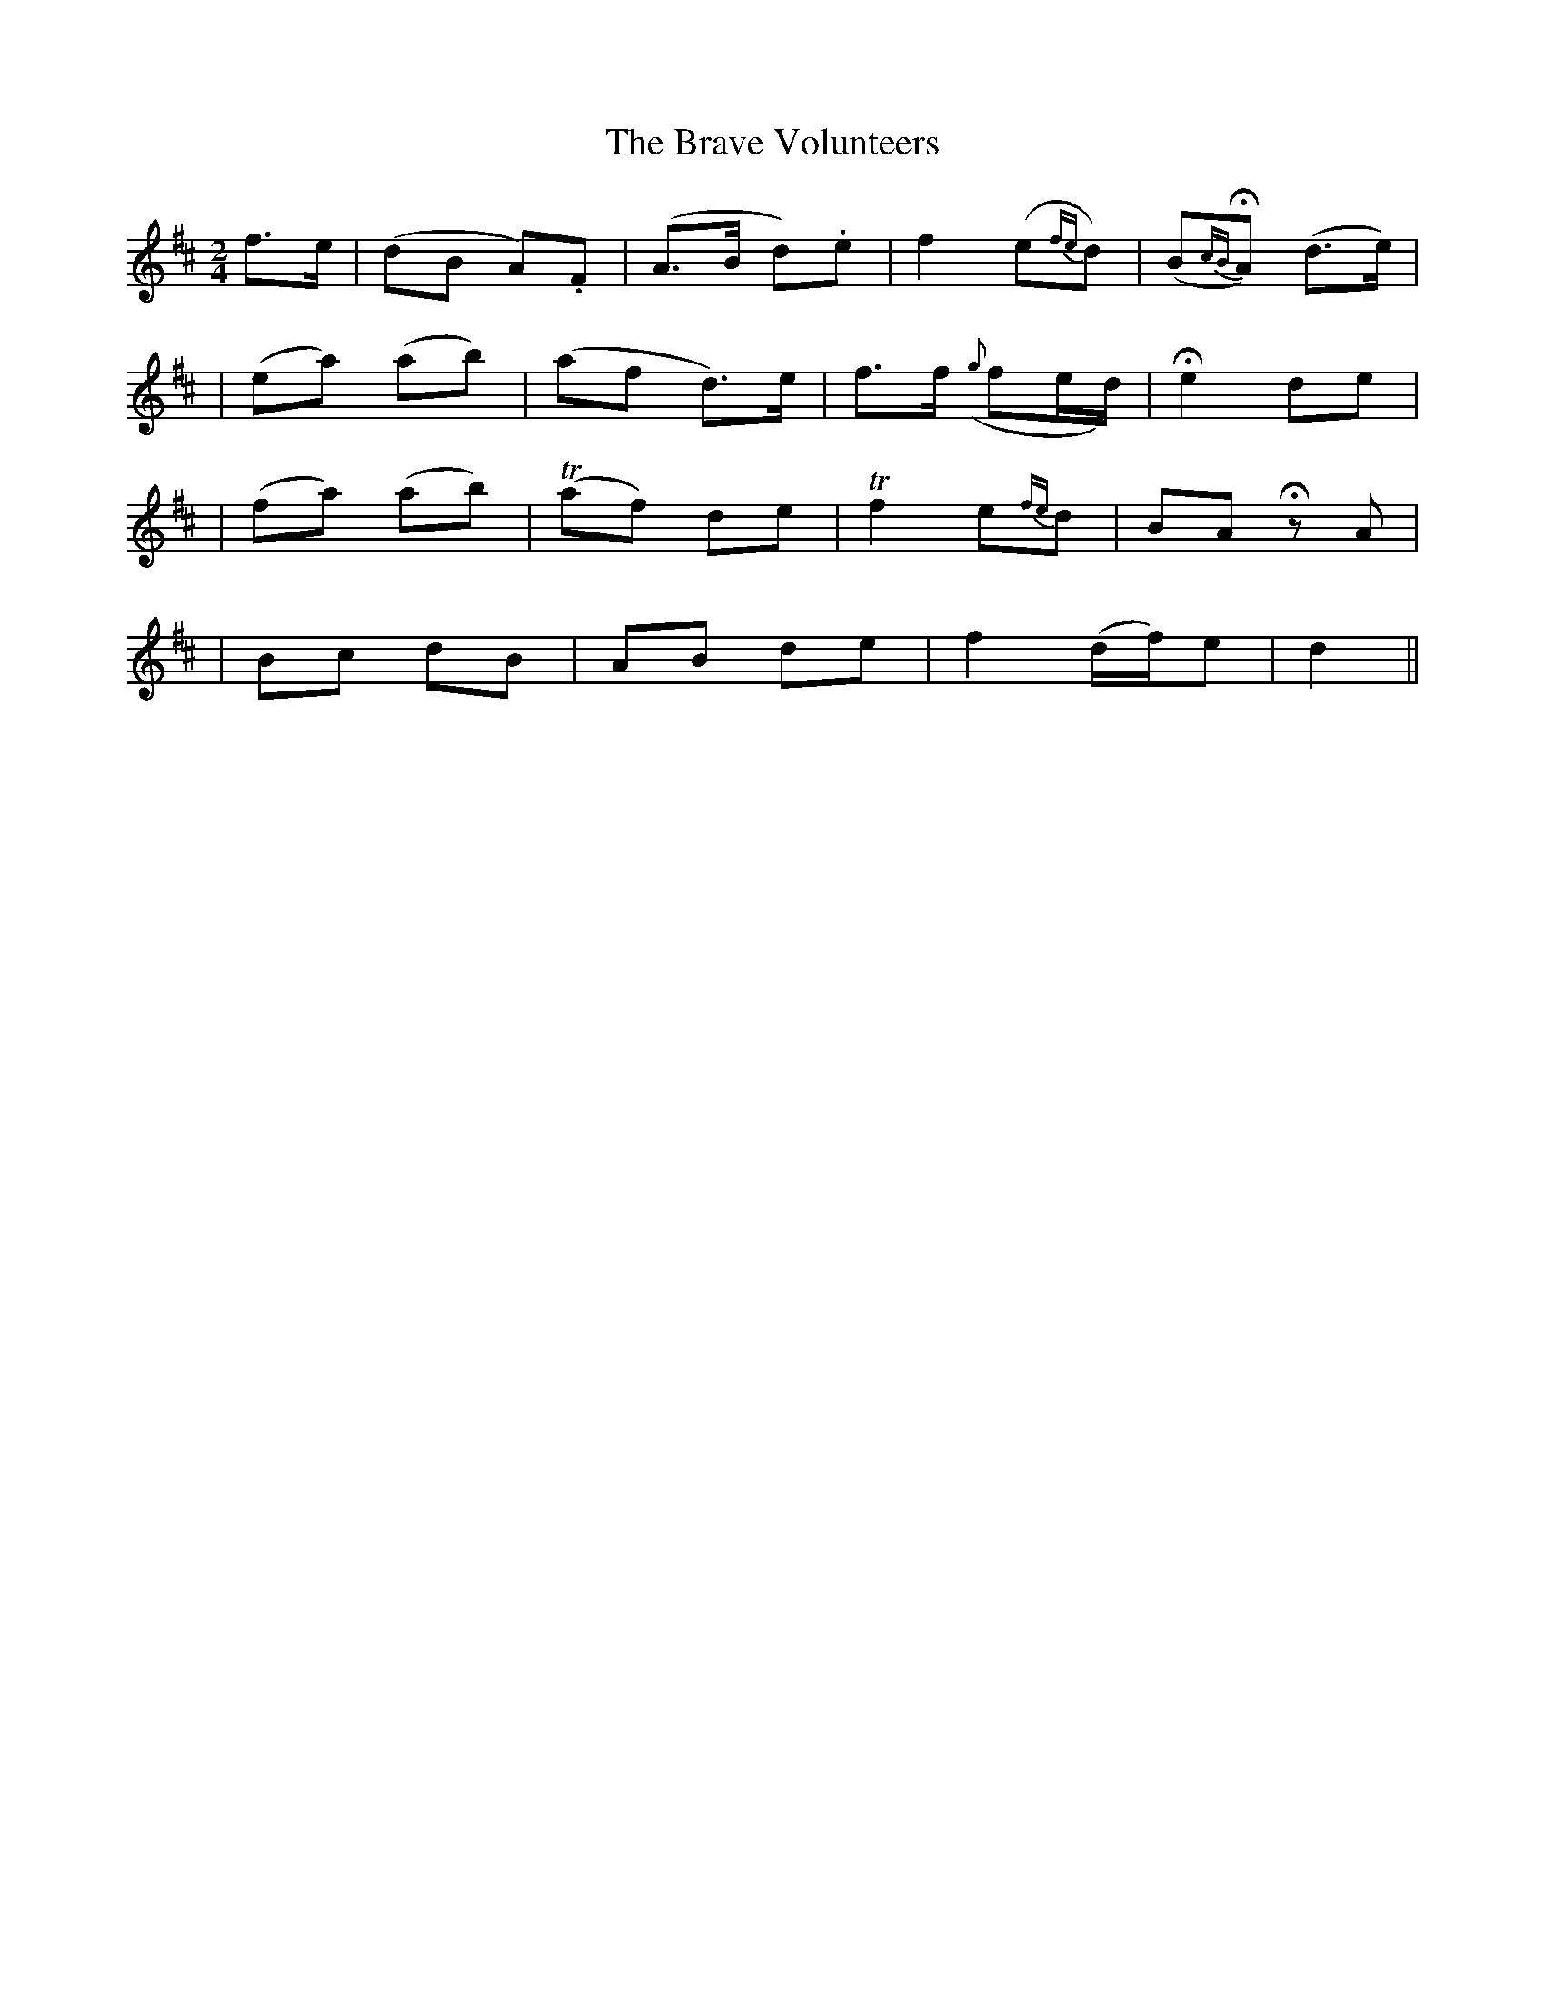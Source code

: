 X:80
T:The Brave Volunteers
B:O'Neill's 80
M:2/4
L:1/8
Z:Transcribed by John Chambers <jc@trillian.mit.edu>
N:"Slow"
N:"Collected by F.O'Neill"
K:D
f>e \
| (dB A).F | (A>B d).e | f2 (e{fe}d) | (B{cB}HA) (d>e) |
| (ea) (ab) | (af d>)e | f>f ({g}fe/d/) | He2 de |
| (fa) (ab) | (Taf) de | Tf2 e{fe}d | BA HzA |
| Bc dB | AB de | f2 (d/f/)e | d2 ||
